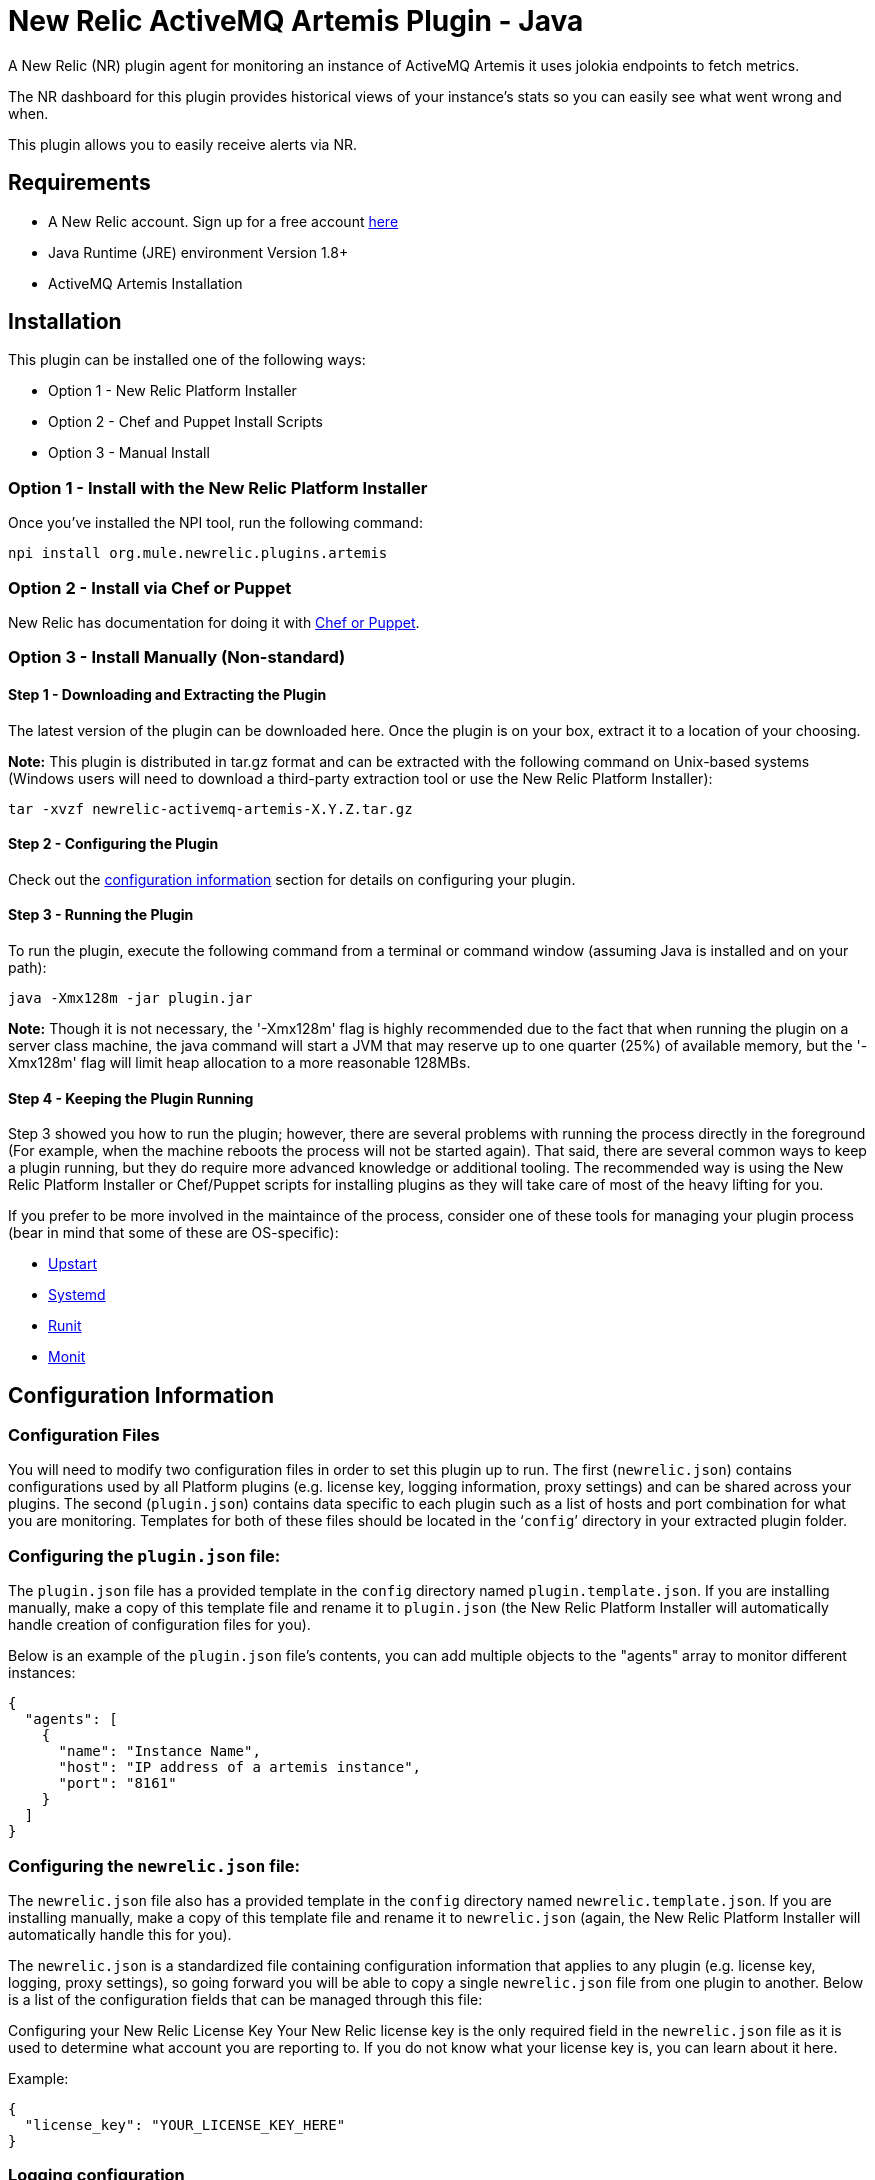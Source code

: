= New Relic ActiveMQ Artemis Plugin - Java

A New Relic (NR) plugin agent for monitoring an instance of ActiveMQ Artemis it uses jolokia endpoints to fetch metrics.

The NR dashboard for this plugin provides historical views of your instance's stats so you can easily see what went wrong and when.

This plugin allows you to easily receive alerts via NR.

== Requirements

- A New Relic account. Sign up for a free account http://newrelic.com[here]
- Java Runtime (JRE) environment Version 1.8+
- ActiveMQ Artemis Installation

== Installation

This plugin can be installed one of the following ways:

* Option 1 - New Relic Platform Installer
* Option 2 - Chef and Puppet Install Scripts
* Option 3 - Manual Install

=== Option 1 - Install with the New Relic Platform Installer

Once you've installed the NPI tool, run the following command:

```
npi install org.mule.newrelic.plugins.artemis
```

=== Option 2 - Install via Chef or Puppet

New Relic has documentation for doing it with https://docs.newrelic.com/docs/plugins/plugins-new-relic/installing-plugins/plugin-installation-chef-and-puppet[Chef or Puppet].

=== Option 3 - Install Manually (Non-standard)

==== Step 1 - Downloading and Extracting the Plugin

The latest version of the plugin can be downloaded here. Once the plugin is on your box, extract it to a location of your choosing.

*Note:* This plugin is distributed in tar.gz format and can be extracted with the following command on Unix-based systems (Windows users will need to download a third-party extraction tool or use the New Relic Platform Installer):

```
tar -xvzf newrelic-activemq-artemis-X.Y.Z.tar.gz
```

==== Step 2 - Configuring the Plugin

Check out the <<Configuration Information,configuration information>> section for details on configuring your plugin.

==== Step 3 - Running the Plugin

To run the plugin, execute the following command from a terminal or command window (assuming Java is installed and on your path):

```
java -Xmx128m -jar plugin.jar
```

*Note:* Though it is not necessary, the '-Xmx128m' flag is highly recommended due to the fact that when running the plugin on a server class machine, the java command will start a JVM that may reserve up to one quarter (25%) of available memory, but the '-Xmx128m' flag will limit heap allocation to a more reasonable 128MBs.

==== Step 4 - Keeping the Plugin Running

Step 3 showed you how to run the plugin; however, there are several problems with running the process directly in the foreground (For example, when the machine reboots the process will not be started again). That said, there are several common ways to keep a plugin running, but they do require more advanced knowledge or additional tooling. The recommended way is using the New Relic Platform Installer or Chef/Puppet scripts for installing plugins as they will take care of most of the heavy lifting for you.

If you prefer to be more involved in the maintaince of the process, consider one of these tools for managing your plugin process (bear in mind that some of these are OS-specific):

- http://upstart.ubuntu.com/[Upstart]
- http://www.freedesktop.org/wiki/Software/systemd/[Systemd]
- http://smarden.org/runit/[Runit]
- http://mmonit.com/monit/[Monit]

== Configuration Information

=== Configuration Files

You will need to modify two configuration files in order to set this plugin up to run. The first (```newrelic.json```) contains configurations used by all Platform plugins (e.g. license key, logging information, proxy settings) and can be shared across your plugins. The second (```plugin.json```) contains data specific to each plugin such as a list of hosts and port combination for what you are monitoring. Templates for both of these files should be located in the '```config```' directory in your extracted plugin folder.

=== Configuring the ```plugin.json``` file:

The ```plugin.json``` file has a provided template in the ```config``` directory named ```plugin.template.json```. If you are installing manually, make a copy of this template file and rename it to ```plugin.json``` (the New Relic Platform Installer will automatically handle creation of configuration files for you).

Below is an example of the ```plugin.json``` file's contents, you can add multiple objects to the "agents" array to monitor different instances:

```
{
  "agents": [
    {
      "name": "Instance Name",
      "host": "IP address of a artemis instance",
      "port": "8161"
    }
  ]
}
```

=== Configuring the ```newrelic.json``` file:

The ```newrelic.json``` file also has a provided template in the ```config``` directory named ```newrelic.template.json```. If you are installing manually, make a copy of this template file and rename it to ```newrelic.json``` (again, the New Relic Platform Installer will automatically handle this for you).

The ```newrelic.json``` is a standardized file containing configuration information that applies to any plugin (e.g. license key, logging, proxy settings), so going forward you will be able to copy a single ```newrelic.json``` file from one plugin to another. Below is a list of the configuration fields that can be managed through this file:

Configuring your New Relic License Key
Your New Relic license key is the only required field in the ```newrelic.json``` file as it is used to determine what account you are reporting to. If you do not know what your license key is, you can learn about it here.

Example:

```
{
  "license_key": "YOUR_LICENSE_KEY_HERE"
}
```

=== Logging configuration

By default Platform plugins will have their logging turned on; however, you can manage these settings with the following configurations:

* ```log_level``` - The log level. Valid values: [```debug```, ```info```, ```warn```, ```error```, ```fatal```]. Defaults to ```info```.

* ```log_file_name``` - The log file name. Defaults to ```newrelic_plugin.log```.

* ```log_file_path``` - The log file path. Defaults to ```logs```.

* ```log_limit_in_kbytes``` - The log file limit in kilobytes. Defaults to ```25600``` (25 MB). If limit is set to ```0```, the log file size would not be limited.

Example:

```
{
  "license_key": "YOUR_LICENSE_KEY_HERE"
  "log_level": "debug",
  "log_file_path": "/var/logs/newrelic"
}
```

=== Proxy configuration

If you are running your plugin from a machine that runs outbound traffic through a proxy, you can use the following optional configurations in your ```newrelic.json``` file:

* ```proxy_host``` - The proxy host (e.g. ```webcache.example.com```)

* ```proxy_port``` - The proxy port (e.g. ```8080```). Defaults to ```80``` if a ```proxy_host``` is set

* ```proxy_username``` - The proxy username

* ```proxy_password``` - The proxy password

Example:

```
{
  "license_key": "YOUR_LICENSE_KEY_HERE",
  "proxy_host": "proxy.mycompany.com",
  "proxy_port": 9000
}
```

== Support

Plugin support and troubleshooting assistance can be obtained by visiting git issue tracking

== Frequently Asked Questions

*Q:* I've started this plugin, now what?

*A:* Once you have a plugin reporting with the proper license key, log into New Relic here. If everything was successful, you should see a new navigation item appear on the left navigation bar identifying your new plugin (This may take a few minutes). Click on this item to see the metrics for what you were monitoring (bear in mind, some details -- such as summary metrics -- may take several minutes to show values).

== Contributing

Pull requests welcome!